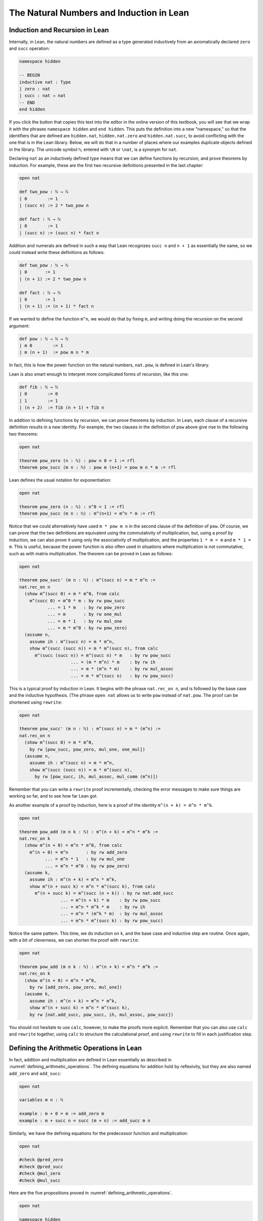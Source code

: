 .. _the_natural_numbers_and_induction_in_lean:

The Natural Numbers and Induction in Lean
=========================================

Induction and Recursion in Lean
-------------------------------

Internally, in Lean, the natural numbers are defined as a type generated inductively from an axiomatically declared ``zero`` and ``succ`` operation:

.. code-block:: lean

    namespace hidden

    -- BEGIN
    inductive nat : Type
    | zero : nat
    | succ : nat → nat
    -- END
    end hidden

If you click the button that copies this text into the editor in the online version of this textbook, you will see that we wrap it with the phrases ``namespace hidden`` and ``end hidden``. This puts the definition into a new "namespace," so that the identifiers that are defined are ``hidden.nat``, ``hidden.nat.zero`` and ``hidden.nat.succ``, to avoid conflicting with the one that is in the Lean library. Below, we will do that in a number of places where our examples duplicate objects defined in the library. The unicode symbol ``ℕ``, entered with ``\N`` or ``\nat``, is a synonym for ``nat``.

Declaring ``nat`` as an inductively defined type means that we can define functions by recursion, and prove theorems by induction. For example, these are the first two recursive definitions presented in the last chapter:

.. code-block:: lean

    open nat

    def two_pow : ℕ → ℕ
    | 0        := 1 
    | (succ n) := 2 * two_pow n

    def fact : ℕ → ℕ 
    | 0        := 1
    | (succ n) := (succ n) * fact n

Addition and numerals are defined in such a way that Lean recognizes ``succ n`` and ``n + 1`` as essentially the same, so we could instead write these definitions as follows:

.. code-block:: lean

    def two_pow : ℕ → ℕ
    | 0       := 1 
    | (n + 1) := 2 * two_pow n

    def fact : ℕ → ℕ 
    | 0       := 1
    | (n + 1) := (n + 1) * fact n

If we wanted to define the function ``m^n``, we would do that by fixing ``m``, and writing doing the recursion on the second argument:

.. code-block:: lean

    def pow : ℕ → ℕ → ℕ 
    | m 0        := 1
    | m (n + 1)  := pow m n * m

In fact, this is how the power function on the natural numbers, ``nat.pow``, is defined in Lean's library.

Lean is also smart enough to interpret more complicated forms of recursion, like this one:

.. code-block:: lean

    def fib : ℕ → ℕ
    | 0        := 0
    | 1        := 1
    | (n + 2)  := fib (n + 1) + fib n

In addition to defining functions by recursion, we can prove theorems by induction. In Lean, each clause of a recursive definition results in a new identity. For example, the two clauses in the definition of ``pow`` above give rise to the following two theorems:

.. code-block:: lean

    open nat

    theorem pow_zero (n : ℕ) : pow n 0 = 1 := rfl
    theorem pow_succ (m n : ℕ) : pow m (n+1) = pow m n * m := rfl

Lean defines the usual notation for exponentiation:

.. code-block:: lean

    open nat

    theorem pow_zero (n : ℕ) : n^0 = 1 := rfl
    theorem pow_succ (m n : ℕ) : m^(n+1) = m^n * m := rfl

Notice that we could alternatively have used ``m * pow m n`` in the second clause of the definition of ``pow``. Of course, we can prove that the two definitions are equivalent using the commutativity of multiplication, but, using a proof by induction, we can also prove it using only the associativity of multiplication, and the properties ``1 * m = m`` and ``m * 1 = m``. This is useful, because the power function is also often used in situations where multiplication is not commutative, such as with matrix multiplication. The theorem can be proved in Lean as follows:

.. code-block:: lean

  open nat

  theorem pow_succ' (m n : ℕ) : m^(succ n) = m * m^n :=
  nat.rec_on n
    (show m^(succ 0) = m * m^0, from calc
      m^(succ 0) = m^0 * m : by rw pow_succ
             ... = 1 * m   : by rw pow_zero
             ... = m       : by rw one_mul
             ... = m * 1   : by rw mul_one
             ... = m * m^0 : by rw pow_zero)
    (assume n,
      assume ih : m^(succ n) = m * m^n,
      show m^(succ (succ n)) = m * m^(succ n), from calc
        m^(succ (succ n)) = m^(succ n) * m   : by rw pow_succ
                      ... = (m * m^n) * m    : by rw ih
                      ... = m * (m^n * m)    : by rw mul_assoc
                      ... = m * m^(succ n)   : by rw pow_succ)

This is a typical proof by induction in Lean. It begins with the phrase ``nat.rec_on n``, and is followed by the base case and the inductive hypothesis. (The phrase ``open nat`` allows us to write ``pow`` instead of ``nat.pow``. The proof can be shortened using ``rewrite``:

.. code-block:: lean

  open nat

  theorem pow_succ' (m n : ℕ) : m^(succ n) = m * (m^n) :=
  nat.rec_on n
    (show m^(succ 0) = m * m^0,
      by rw [pow_succ, pow_zero, mul_one, one_mul])
    (assume n,
      assume ih : m^(succ n) = m * m^n,
      show m^(succ (succ n)) = m * m^(succ n),
        by rw [pow_succ, ih, mul_assoc, mul_comm (m^n)])

Remember that you can write a ``rewrite`` proof incrementally, checking the error messages to make sure things are working so far, and to see how far Lean got.

As another example of a proof by induction, here is a proof of the identity ``m^(n + k) = m^n * m^k``.

.. code-block:: lean

  open nat

  theorem pow_add (m n k : ℕ) : m^(n + k) = m^n * m^k :=
  nat.rec_on k
    (show m^(n + 0) = m^n * m^0, from calc
      m^(n + 0) = m^n       : by rw add_zero
            ... = m^n * 1   : by rw mul_one
            ... = m^n * m^0 : by rw pow_zero)
    (assume k,
      assume ih : m^(n + k) = m^n * m^k,
      show m^(n + succ k) = m^n * m^(succ k), from calc
        m^(n + succ k) = m^(succ (n + k)) : by rw nat.add_succ
                  ... = m^(n + k) * m    : by rw pow_succ
                  ... = m^n * m^k * m    : by rw ih
                  ... = m^n * (m^k * m)  : by rw mul_assoc
                  ... = m^n * m^(succ k) : by rw pow_succ)

Notice the same pattern. This time, we do induction on ``k``, and the base case and inductive step are routine. Once again, with a bit of cleverness, we can shorten the proof with ``rewrite``:

.. code-block:: lean

  open nat

  theorem pow_add (m n k : ℕ) : m^(n + k) = m^n * m^k :=
  nat.rec_on k
    (show m^(n + 0) = m^n * m^0,
      by rw [add_zero, pow_zero, mul_one])
    (assume k,
      assume ih : m^(n + k) = m^n * m^k,
      show m^(n + succ k) = m^n * m^(succ k),
      by rw [nat.add_succ, pow_succ, ih, mul_assoc, pow_succ])

You should not hesitate to use ``calc``, however, to make the proofs more explicit. Remember that you can also use ``calc`` and ``rewrite`` together, using ``calc`` to structure the calculational proof, and using ``rewrite`` to fill in each justification step.

Defining the Arithmetic Operations in Lean
------------------------------------------

In fact, addition and multiplication are defined in Lean essentially as described in :numref:`defining_arithmetic_operations`. The defining equations for addition hold by reflexivity, but they are also named ``add_zero`` and ``add_succ``:

.. code-block:: lean

    open nat

    variables m n : ℕ

    example : m + 0 = m := add_zero m
    example : m + succ n = succ (m + n) := add_succ m n

Similarly, we have the defining equations for the predecessor function
and multiplication:

.. code-block:: lean

    open nat

    #check @pred_zero
    #check @pred_succ
    #check @mul_zero
    #check @mul_succ

Here are the five propositions proved in :numref:`defining_arithmetic_operations`.

.. code-block:: lean

    open nat

    namespace hidden

    -- BEGIN
    theorem succ_pred (n : ℕ) : n ≠ 0 → succ (pred n) = n :=
    nat.rec_on n
      (assume H : 0 ≠ 0,
        show succ (pred 0) = 0, from absurd rfl H)
      (assume n,
        assume ih,
        assume H : succ n ≠ 0,
        show succ (pred (succ n)) = succ n, 
          by rewrite pred_succ)

    theorem zero_add (n : nat) : 0 + n = n :=
    nat.rec_on n
      (show 0 + 0 = 0, from rfl)
      (assume n,
        assume ih : 0 + n = n,
        show 0 + succ n = succ n, from
          calc
        0 + succ n = succ (0 + n) : rfl
          ... = succ n : by rw ih)

    theorem succ_add (m n : nat) : succ m + n = succ (m + n) :=
    nat.rec_on n
      (show succ m + 0 = succ (m + 0), from rfl)
      (assume n,
        assume ih : succ m + n = succ (m + n),
        show succ m + succ n = succ (m + succ n), from
          calc
        succ m + succ n = succ (succ m + n) : rfl
          ... = succ (succ (m + n)) : by rw ih
          ... = succ (m + succ n) : rfl)

    theorem add_assoc (m n k : nat) : m + n + k = m + (n + k) :=
    nat.rec_on k
      (show m + n + 0 = m + (n + 0), by rw [add_zero, add_zero])
      (assume k, 
        assume ih : m + n + k = m + (n + k),
        show m + n + succ k = m + (n + (succ k)), from calc
          m + n + succ k = succ (m + n + k)   : by rw add_succ
                     ... = succ (m + (n + k)) : by rw ih
                     ... = m + (n + succ k)   : by rw add_succ)

    theorem add_comm (m n : nat) : m + n = n + m :=
    nat.rec_on n
      (show m + 0 = 0 + m, by rewrite [add_zero, zero_add])
      (assume n,
        assume ih : m + n = n + m,
        show m + succ n = succ n + m, from calc
          m + succ n = succ (m + n) : by rw add_succ
                 ... = succ (n + m) : by rw ih
                 ... = succ n + m   : by rw succ_add)

    -- END
    end hidden

Exercises
---------

#. Formalize as many of the identities from :numref:`defining_arithmetic_operations` as you can by replacing each `sorry` with a proof.

.. code-block:: lean
  --1.a.
  example : ∀ m n k : nat, m * (n + k) = m * n + m * k := sorry

  --1.b.
  example : ∀ n : nat, 0 * n = 0 := sorry

  --1.c.
  example : ∀ n : nat, 1 * n = n := sorry

  --1.d.
  example : ∀ m n k : nat, (m * n) * k = m * (n * k) := sorry

  --1.e.
  example : ∀ m n : nat, m * n= n * m := sorry


#. Formalize as many of the identities from :numref:`arithmetic_on_the_natural_numbers` as you can by replacing each `sorry` with a proof.

.. code-block:: lean
  --2.a.
  example : ∀ m n k : nat, n ≤ m → n + k ≤ m  + k := sorry

  --2.b. For this exercise, the following lemma is useful.

  lemma succ_le_le : ∀ m n : nat, succ m ≤ succ n → m ≤ n :=
  assume m n,
  nat.rec_on m
  -- base step
  ( show succ 0 ≤ succ n → 0 ≤ n, from 
    assume h : succ 0 ≤ succ n, zero_le n )
  -- induction step
  ( assume m,
    assume ih : succ m ≤ succ n → m ≤ n, 
    show succ (succ m) ≤ succ n → succ m ≤ n, from 
    assume h₁ : succ (succ m) ≤ succ n, 
    have h₂ : succ m < succ n, from lt_of_succ_le h₁,
    show succ m ≤ n, from le_of_lt_succ h₂ )


  example : ∀ m n k : nat, n + k ≤ m + k → n ≤ m := sorry




  --2.c.
  example : ∀ m n k : nat, n ≤ m → n * k ≤ m * k := sorry

  --2.d.
  example : ∀ m n : nat, m ≥ n → m = n ∨ m ≥ n+1 := sorry

  --2.e.
  example : ∀ n : nat, 0 ≤ n := sorry


